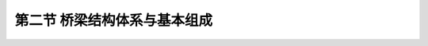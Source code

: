 第二节  桥梁结构体系与基本组成
========================================================

.. raw:: html

    <h2 id="test111">第二节  桥梁结构体系与基本组成</h2>


 <p style="text-align:justify;text-indent:2em">  桥梁是由桥跨结构、桥墩、桥台及防护设施等部分组成。通常人们习惯地以支座为界，支座以上的桥跨结构（含桥面系构造）称为桥梁上部结构，支座以下的桥墩、桥台（包含基础）称为桥梁下部结构；也有以基础为界进行划分的，基础以上的桥跨结构（含桥面系）、桥墩和桥台（不包含基础）称为桥梁上部结构，基础工程称为桥梁下部结构；现行公路桥梁相关规范（如《公路装配式混凝土桥梁设计规范》（JTG/T 3365-05）、《公路桥梁加固设计规范》（JTG/T J22）、《公路桥涵养护规范》（JTG 5120）等）将支座以上（含支座）定义为上部结构。本教材为便于读者查阅相关规范、其他参考书和资料，以支座为界进行划分，如（<a href="#fig1.1.5">图1-1-5</a>）所示。</span> </p>

 <body>

 <figure>
    <img src="./_static/fig/1-1-5a.jpg" height="100" alt=" " title=" a) "/>  <figcaption style="caption-side:top;text-align: center;color:black"><b style="text-align:center"><div id="fig1.1.5a"> a)</b></figcaption>
  <img src="./_static/fig/1-1-5b.jpg"  height="100" alt=" " title=" b) "/>  <figcaption style="caption-side:top;text-align: center;color:black"><b style="text-align:center"><div id="fig1.1.5b"> b)</b></figcaption>
     <p></p>     
  <figcaption style="caption-side:top;text-align: center;color:black"><b style="text-align:center"><div id="fig1.1.1">图 1-1-5  桥梁基本组成</b></figcaption>
  </figure>
  </body>
  <p style="text-align:justify;text-indent:2em">桥跨结构是在道路中断时跨越障碍的主要承载结构，如<a href="#fig1.1.5">图1-1-5</a>所示，包括桥面系构造、主梁、拱、悬索等，其作用是承受桥上的车辆和行人。</span> </p>
  <p style="text-align:justify;text-indent:2em">桥面系构造（也称作桥面系）是指能满足使用荷载在桥面上安全、有效和顺畅地通过的构造设施。公路桥梁的桥面系构造包含：桥面铺装、伸缩缝、人行道（或安全带）、栏杆、路缘石、防（排）水设施、灯柱照明设备等。</span> </p>
  <p style="text-align:justify;text-indent:2em">桥墩是多孔桥梁中，处于相邻桥孔之间支承上部结构并将荷载传递到基础（再由基础传递至地基）的构造物，如<a href="#fig1.1.5">图1-1-5</a>所示。</span> </p>
  <p style="text-align:justify;text-indent:2em">桥台是在桥孔尽端与路堤连接处、支承桥梁上部结构并将荷载传到基础（再由基础传递至地基）的构造物，如<a href="#fig1.1.5">图1-1-5</a>所示。桥台一般具有支承和挡土的功能，抵御路堤土压力，防止路堤填土的滑坡和坍塌，使桥梁和路堤连接匀顺，行车平稳。</span> </p>
  <p style="text-align:justify;text-indent:2em">基础是桥墩和桥台的组成部分，承受桥墩（台）传来的全部荷载，并将其传至地基的结构，是确保桥梁能安全使用的关键。</span> </p>
  <p style="text-align:justify;text-indent:2em">支座是设置在桥梁墩台上、支承桥跨结构的传力与连接装置，如<a href="#fig1.1.5">图1-1-5</a>所示。</span> </p>
  <p style="text-align:justify;text-indent:2em">锥体护坡又称锥坡（<a href="#fig1.1.5">图1-1-5</a>），是桥梁的防护设施。当桥台布置不能完全挡土或采用埋置式、桩式、柱式桥（涵）台时，为了保护桥（涵）两端路堤土坡稳定、防止冲刷，在桥台两侧路堤与桥台衔接处设置的锥形护坡。锥坡的横桥向坡度与路堤边坡一致，顺桥向坡度应根据填土高度、土质情况，结合坡前冲刷和铺砌情况而定。跨越水流的桥梁宜采用浆砌片石铺砌，大、中桥的铺砌高度应高出设计水位不小于50cm，小桥应高出壅水位25 cm。</span> </p>
  <p style="text-align:justify;text-indent:2em">附属设施是在桥梁建筑工程中，除了上部结构、下部结构、支座等主体工程外，根据需要修筑的护岸、河床铺砌、导流结构物等。</span> </p>
  <p style="text-align:justify;text-indent:2em">目前，桥梁种类繁多，都是在长期生产活动中，通过反复实践和不断总结逐步发展起来的。为了对各类桥梁结构有个总体认识，下面将从桥梁结构的力学体系、建桥材料及用途等方面进行类别划分，并介绍相应的基本组成。</span> </p>
  <p style="text-align:justify;text-indent:2em">公路桥梁按桥跨结构的力学体系划分，有梁桥、拱桥、斜拉桥、悬索桥、组合体系桥；按桥跨结构的建筑材料划分，有钢筋混凝土及预应力混凝土桥、钢桥、钢-混凝土组合桥、钢管混凝土桥、圬工桥（包括混凝土桥、石桥、砖桥）、木桥等；按桥梁工程规模划分，有特大桥、大桥、中桥、小桥和涵洞，如表1-1-1所示；按桥梁平面布置分类，有直桥（正桥）、斜桥、弯桥（曲线梁桥）、坡桥等；按行车道设在桥跨结构的上、中、下部，可分为上承式桥、中承式桥、下承式桥；按主梁的截面构造形式分为T形梁桥、箱梁桥等。本教材将以桥跨结构的力学体系为主线，详细介绍每一类桥梁的结构特征、主要类型和基本组成。</span> </p>



